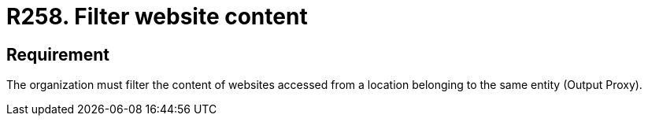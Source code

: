 :slug: rules/258/
:category: networks
:description: This document contains the details of the security requirements related to the definition and management of logical networks in the organization. This requirement establishes the importance of restricting the content of certain websites using a custom proxy configuration.
:keywords: Security, Requirement,  Content, Filter, Proxy, Network.
:rules: yes

= R258. Filter website content

== Requirement

The organization must filter the content of websites
accessed from a location belonging to the same entity
(Output +Proxy+).
